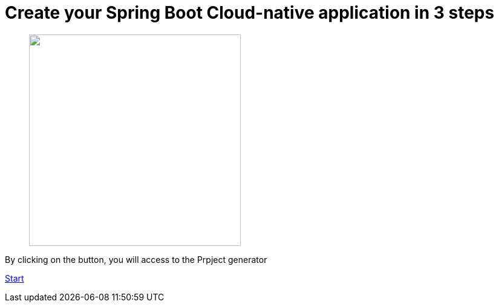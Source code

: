 :page-layout: default
:page-menu-index: active

////
<p class="lead">By clicking on the <b>start</b> button, you will be able to select a use case</p>
    <p class="lead">, Spring Boot version to generate an opinionated maven project.</p>
////

++++
<div class="jumbotron jumbotron-fluid">
    <h1 class="display-4">Create your Spring Boot Cloud-native application in 3 steps</h1>
    <figure>
      <img src="assets/images/3-steps.png" height="350"></img>
    </figure>
    <p class="lead">By clicking on the button, you will access to the Prpject generator</p>
    <p><a class="btn btn-lg btn-success" href="https://launch.openshift.io/wizard" role="button">Start</a></p>
</div>
++++